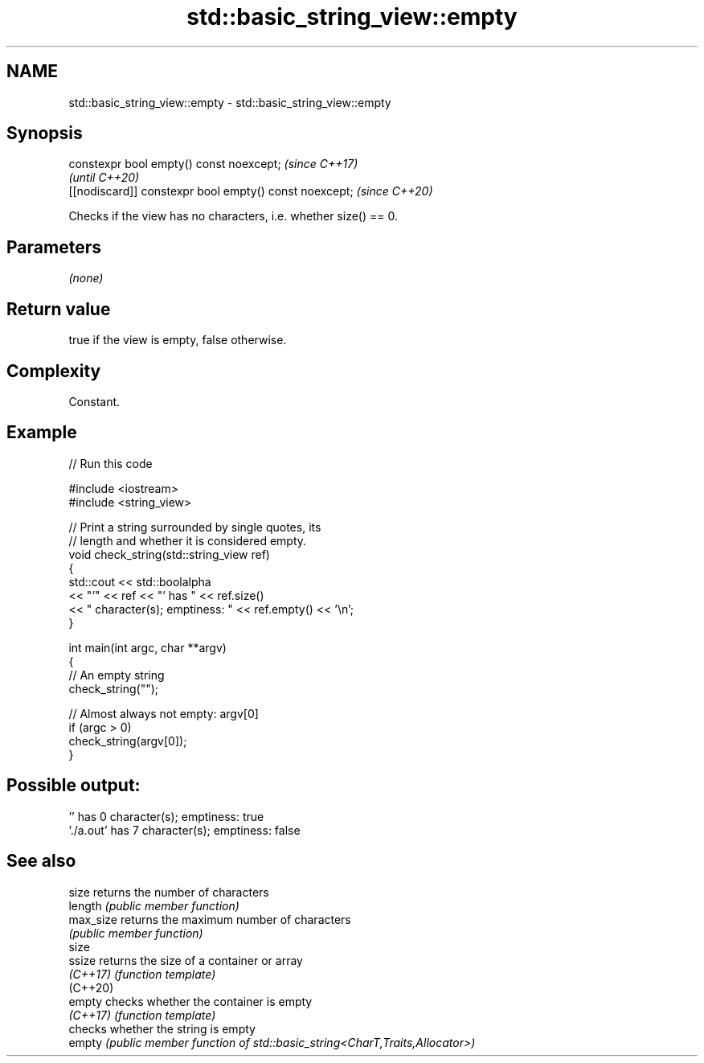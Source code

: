 .TH std::basic_string_view::empty 3 "2024.06.10" "http://cppreference.com" "C++ Standard Libary"
.SH NAME
std::basic_string_view::empty \- std::basic_string_view::empty

.SH Synopsis
   constexpr bool empty() const noexcept;                \fI(since C++17)\fP
                                                         \fI(until C++20)\fP
   [[nodiscard]] constexpr bool empty() const noexcept;  \fI(since C++20)\fP

   Checks if the view has no characters, i.e. whether size() == 0.

.SH Parameters

   \fI(none)\fP

.SH Return value

   true if the view is empty, false otherwise.

.SH Complexity

   Constant.

.SH Example


// Run this code

 #include <iostream>
 #include <string_view>

 // Print a string surrounded by single quotes, its
 // length and whether it is considered empty.
 void check_string(std::string_view ref)
 {
     std::cout << std::boolalpha
               << "'" << ref << "' has " << ref.size()
               << " character(s); emptiness: " << ref.empty() << '\\n';
 }

 int main(int argc, char **argv)
 {
     // An empty string
     check_string("");

     // Almost always not empty: argv[0]
     if (argc > 0)
         check_string(argv[0]);
 }

.SH Possible output:

 '' has 0 character(s); emptiness: true
 './a.out' has 7 character(s); emptiness: false

.SH See also

   size     returns the number of characters
   length   \fI(public member function)\fP
   max_size returns the maximum number of characters
            \fI(public member function)\fP
   size
   ssize    returns the size of a container or array
   \fI(C++17)\fP  \fI(function template)\fP
   (C++20)
   empty    checks whether the container is empty
   \fI(C++17)\fP  \fI(function template)\fP
            checks whether the string is empty
   empty    \fI(public member function of std::basic_string<CharT,Traits,Allocator>)\fP

